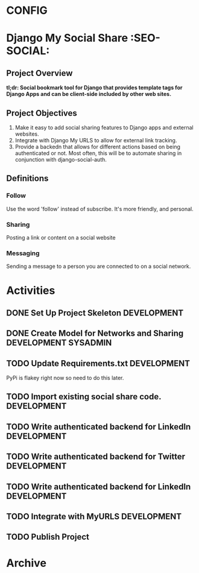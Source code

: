* CONFIG
#+STARTUP: overview
#+STARTUP: hidestars
#+STARTUP: logdone
#+STARTUP: indent
#+PROPERTY: Effort_ALL  0:10 0:20 0:30 1:00 2:00 4:00 6:00 8:00
#+COLUMNS: %38ITEM(Details) %TAGS(Context) %7TODO(To Do) %5Effort(Time){:} %6CLOCKSUM{Total}
#+PROPERTY: Effort_ALL 0 0:10 0:20 0:30 1:00 2:00 3:00 4:00 8:00
#+TAGS: { OFFICE(o) DEVELOPMENT (v) TESTING (e) SYSADMIN (s) HOME(h) OTHER (t)} COMPUTER(c) PROJECT(j) READING(r) MEETING(m)
#+SEQ_TODO: TODO(t) PROPOSED (p) STARTED(s) WAITING(w) APPT(a) DELEGATED(l)| DONE(d) CANCELLED(c) DEFERRED(f)
  
* Django My Social Share   :SEO-SOCIAL:
** Project Overview 
*tl;dr: Social bookmark tool for Django that provides template tags for Django Apps and can be client-side included by other web sites.*

** Project Objectives
1. Make it easy to add social sharing features to Django apps and external websites.
2. Integrate with Django My URLS to allow for external link tracking.
3. Provide a backedn that allows for different actions based on being authenticated or not.
   Most often, this will be to automate sharing in conjunction with django-social-auth.
** Definitions
*** Follow
Use the word 'follow' instead of subscribe. It's more friendly,
and personal.
*** Sharing
Posting a link or content on a social website
*** Messaging
Sending a message to a person you are connected to on a social network.
* Activities
** DONE Set Up Project Skeleton					:DEVELOPMENT:
** DONE Create Model for Networks and Sharing			:DEVELOPMENT:SYSADMIN:
** TODO Update Requirements.txt					:DEVELOPMENT:
PyPi is flakey right now so need to do this later.
** TODO Import existing social share code.			:DEVELOPMENT:
** TODO Write authenticated backend for LinkedIn		:DEVELOPMENT:
** TODO Write authenticated backend for Twitter			:DEVELOPMENT:
** TODO Write authenticated backend for LinkedIn		:DEVELOPMENT:
** TODO Integrate with MyURLS					:DEVELOPMENT:
** TODO Publish Project

* Archive
